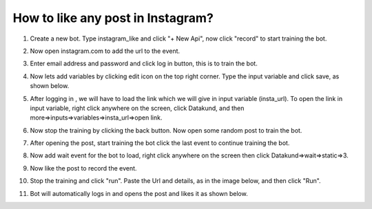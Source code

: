 How to like any post in Instagram?
*************************************

1.  Create a new bot. Type instagram_like and click "+ New Api", now click "record" to start training the bot.

.. image:: images/ig1.*
  :width: 400
  :alt: instagram_auto_like

2. Now open instagram.com to add the url to the event.

.. image:: images/ig2.*
  :width: 400
  :alt: instagram_auto_like
  
3. Enter email address and password and click log in button, this is to train the bot. 

.. image:: images/ig3.*
  :width: 400
  :alt: instagram_auto_like
  
4. Now lets add variables by clicking edit icon on the top right corner. Type the input variable and click save, as shown below.

.. image:: images/ig4.*
  :width: 400
  :alt: instagram_auto_like
  
  
5. After logging in , we will have to load the link which we will give in input variable (insta_url). To open the link in input variable, right click anywhere on the screen, click Datakund, and then more=>inputs=>variables=>insta_url=>open link.

.. image:: images/ig5.*
  :width: 400
  :alt: instagram_auto_like
  

6. Now stop the training by clicking the back button. Now open some random post to train the bot.

.. image:: images/ig6.*
  :width: 400
  :alt: instagram_auto_like
    
7. After opening the post, start training the bot click the last event to continue training the bot.

.. image:: images/ig7.*
  :width: 400
  :alt: instagram_auto_like
  

8. Now add wait event for the bot to load, right click anywhere on the screen then click Datakund=>wait=>static=>3.

.. image:: images/ig8.*
  :width: 400
  :alt: instagram_auto_like

9. Now like the post to record the event.

.. image:: images/ig9.*
  :width: 400
  :alt: instagram_auto_like
    
10. Stop the training and click "run". Paste the Url and details, as in the image below, and then click "Run".

.. image:: images/ig10.*
  :width: 400
  :alt: instagram_auto_like
  

11. Bot will automatically logs in and opens the post and likes it as shown below.

.. image:: images/ig11.*
  :width: 400
  :alt: instagram_auto_like
  